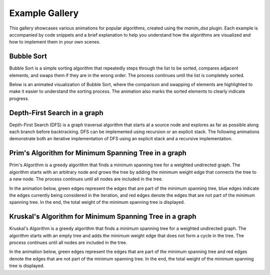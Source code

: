 Example Gallery
===============

This gallery showcases various animations for popular algorithms, created using the `manim_dsa` plugin. Each example is accompanied by code snippets and a brief explanation to help you understand how the algorithms are visualized and how to implement them in your own scenes.

Bubble Sort
-----------

Bubble Sort is a simple sorting algorithm that repeatedly steps through the list to be sorted, compares adjacent elements, and swaps them if they are in the wrong order. The process continues until the list is completely sorted.

Below is an animated visualization of Bubble Sort, where the comparison and swapping of elements are highlighted to make it easier to understand the sorting process. The animation also marks the sorted elements to clearly indicate progress.

.. manim:: BubbleSort
    :quality: high

    from manim_dsa import *

    class BubbleSort(Scene):
        def bubblesort(self, arr):
            mArray = (
                MArray(arr, style=MArrayStyle.BLUE)
                .add_indexes()
            )
            self.play(Create(mArray))
            for i in range(len(arr)):
                for j in range(0, len(arr) - i - 1):
                    # Highlight the elements being compared
                    self.play(
                        mArray[j].animate.highlight(),
                        mArray[j+1].animate.highlight()
                    )
                    # Unhighlight after comparison
                    self.play(
                        mArray[j].animate.unhighlight(),
                        mArray[j+1].animate.unhighlight()
                    )
                    # Swap if necessary
                    if arr[j] > arr[j + 1]:
                        self.play(mArray.animate.swap(j, j+1))
                        arr[j], arr[j+1] = arr[j+1], arr[j]
                # Mark sorted element
                self.play(mArray[len(arr) - i - 1].square.animate.set_fill(GREEN))

        def construct(self):
            arr = [39, 85, 10, 2, 18]
            title = Text("Bubble Sort", font="Cascadia Code").scale(1.5).to_edge(UP)
            self.play(Create(title))
            self.bubblesort(arr)

Depth-First Search in a graph
------------------------------

Depth-First Search (DFS) is a graph traversal algorithm that starts at a source node and explores as far as possible along each branch before backtracking. DFS can be implemented using recursion or an explicit stack. 
The following animations demonstrate both an iterative implementation of DFS using an explicit stack and a recursive implementation.

.. manim:: IterativeDfs
    :quality: high

    from manim_dsa import *

    class IterativeDfs(Scene):
        def dfs(self, graph, start):
            mGraph = (
                MGraph(graph, style=MGraphStyle.PURPLE)
                .scale(0.7).node_layout().to_edge(LEFT).shift(DR)
            )
            mStack = (
                MStack(style=MStackStyle.BLUE)
                .scale(0.7).to_edge(RIGHT).shift(DL)
            )
            self.play(Create(mGraph))
            self.play(Create(mStack))
            visited = {}
            stack = [start]
            prevList = [None]
            self.play(mStack.animate.append(start))
            for node in graph:
                visited[node] = False
            while stack:
                node = stack.pop()
                self.play(mStack.animate.pop())
                prev = prevList.pop()
                if prev and not visited[node]:
                    self.play(mGraph[(prev, node)].animate.highlight())
                if not visited[node]:
                    self.play(mGraph[node].animate.highlight())
                visited[node] = True
                for neighbor in graph[node]:
                    if not visited[neighbor]:
                        stack.append(neighbor)
                        self.play(mStack.animate.append(neighbor))
                        prevList.append(node)

        def construct(self):
            graph = {
                '0': ['1', '2'], '1': ['0', '2', '3', '4'], '2': ['0', '1'],
                '3': ['1', '5'], '4': ['1'], '5': ['3', '6', '7', '8'], '6': ['5'],
                '7': ['5', '8'], '8': ['5', '7', '9'], '9': ['8']
            }
            start = '0'
            title = Text("Depth-First Search in a graph", font="Cascadia Code").to_edge(UP)
            self.play(Create(title))
            self.dfs(graph, start)
            self.wait()

.. manim:: RecursiveDfs
    :quality: high

    from manim_dsa import *
    
    class RecursiveDfs(Scene):
        def dfs_helper(self, graph, mGraph, visited, prev, root):
            visited[root] = True
            self.play(mGraph[root].animate.highlight())
            for adj in graph[root]:
                if(not visited[adj]):
                    self.play(mGraph[(root, adj)].animate.highlight())
                    self.dfs_helper(graph, mGraph, visited, prev, adj)
                    self.play(mGraph[(root, adj)].animate.unhighlight())
            self.play(mGraph[root].animate.unhighlight())
        
        def dfs(self, graph, mGraph):
            visited = {}
            
            for node in graph:
                visited[node] = False

            for node in graph:
                if(not visited[node]):
                    self.dfs_helper(graph, mGraph, visited, None, node)
        
        def construct(self):        
            graph = {
                '0': ['1', '2'],
                '1': ['0', '2', '3', '4'],
                '2': ['0', '1'],
                '3': ['1', '5'],
                '4': ['1'],
                '5': ['3', '6', '7', '8'],
                '6': ['5'],
                '7': ['5', '8'],
                '8': ['5', '7', '9'],
                '9': ['8']
            }

            nodes_and_positions = {
                '0': LEFT * 6,
                '1': LEFT * 4 + UP,
                '2': LEFT * 4 + DOWN,
                '3': LEFT * 2,
                '4': LEFT * 2 + UP * 2,
                '5': ORIGIN,
                '6': LEFT * 2 + DOWN * 2,
                '7': RIGHT * 2 + DOWN * 2,
                '8': RIGHT * 2 + UP * 2,
                '9': RIGHT * 4 + UP * 2,
            }
            
            mGraph = MGraph(graph, nodes_and_positions, style=MGraphStyle.BLUE).move_to(ORIGIN).shift(DOWN/2)

            title = Text("Depth-First Search in a graph", font="Cascadia Code").to_edge(UP)

            self.play(Create(title))
            self.play(Create(mGraph))

            self.dfs(graph, mGraph)
            self.wait()

Prim's Algorithm for Minimum Spanning Tree in a graph
-----------------------------------------------------

Prim's Algorithm is a greedy algorithm that finds a minimum spanning tree for a weighted undirected graph. The algorithm starts with an arbitrary node and grows the tree by adding the minimum weight edge that connects the tree to a new node. The process continues until all nodes are included in the tree.

In the animation below, green edges represent the edges that are part of the minimum spanning tree, blue edges indicate the edges currently being considered in the iteration, and red edges denote the edges that are not part of the minimum spanning tree. In the end, the total weight of the minimum spanning tree is displayed.

.. manim:: Prim
    :quality: high

    from manim_dsa import *
    import heapq

    class Prim(Scene):
        def prim(self, graph, nodes_and_positions, start):
            pq = []
            visited = {}

            mGraph = MGraph(graph, nodes_and_positions, style=MGraphStyle.PURPLE).move_to(ORIGIN)
            self.play(Create(mGraph))

            for node in graph:
                visited[node] = False

            res = 0

            heapq.heappush(pq, (0, None, start))

            while pq:
                wt, prev_node, u = heapq.heappop(pq)
                if visited[u]:
                    self.play(mGraph[(prev_node, u)].animate.highlight(RED))
                    continue 

                visited[u] = True
                res += wt

                if prev_node is not None:
                    self.play(mGraph[(prev_node, u)].animate.highlight(GREEN))

                self.play(mGraph[u].animate.highlight(GREEN))

                for adj in graph[u]:
                    v, weight = adj
                    if not visited[v]:
                        heapq.heappush(pq, (weight, u, v))
                        self.play(mGraph[(u, v)].animate.highlight(BLUE))

            return res

        def construct(self):        
            graph = {
                '0': [('1', 2), ('2', 4)],
                '1': [('0', 2), ('2', 1), ('3', 5), ('4', 5)],
                '2': [('0', 4), ('1', 1)],
                '3': [('1', 5), ('5', 2)],
                '4': [('1', 5)],
                '5': [('3', 2), ('6', 7), ('7', 2), ('8', 1)],
                '6': [('5', 7)],
                '7': [('5', 2), ('8', 6)],
                '8': [('5', 1), ('7', 6), ('9', 3)],
                '9': [('8', 3)]
            }
            
            nodes_and_positions = {
                '0': LEFT * 6,
                '1': LEFT * 4 + UP,
                '2': LEFT * 4 + DOWN,
                '3': LEFT * 2,
                '4': LEFT * 2 + UP * 2,
                '5': ORIGIN,
                '6': LEFT * 2 + DOWN * 2,
                '7': RIGHT * 2 + DOWN * 2,
                '8': RIGHT * 2 + UP * 2,
                '9': RIGHT * 4 + UP * 2,
            }
            
            title = (
                Text("Prim's Algorithm for Minimum Spanning Tree", font="Cascadia Code")
                .scale(0.7).to_edge(UP)
            )
            self.play(Create(title))

            total_weight = self.prim(graph, nodes_and_positions, '0')
            
            text = (
                Text("Total: " + str(total_weight), font="Cascadia Code")
                .to_edge(DOWN)
            )
            self.play(Create(text))
            self.wait()

Kruskal's Algorithm for Minimum Spanning Tree in a graph
--------------------------------------------------------

Kruskal's Algorithm is a greedy algorithm that finds a minimum spanning tree for a weighted undirected graph. The algorithm starts with an empty tree and adds the minimum weight edge that does not form a cycle in the tree. The process continues until all nodes are included in the tree.

In the animation below, green edges represent the edges that are part of the minimum spanning tree and red edges denote the edges that are not part of the minimum spanning tree. In the end, the total weight of the minimum spanning tree is displayed.

.. manim:: Kruskal
    :quality: high

    from manim_dsa import *
    import heapq

    class Kruskal(Scene):
        def find(self, parent, i):
            if parent[i] == i:
                return i
            return self.find(parent, parent[i])

        def union(self, parent, rank, x, y):
            xroot = self.find(parent, x)
            yroot = self.find(parent, y)
            if rank[xroot] < rank[yroot]:
                parent[xroot] = yroot
            elif rank[xroot] > rank[yroot]:
                parent[yroot] = xroot
            else:
                parent[yroot] = xroot
                rank[xroot] += 1

        def kruskal(self, graph, nodes_and_positions):
            mGraph = MGraph(graph, nodes_and_positions, style=MGraphStyle.PURPLE).move_to(ORIGIN)
            self.play(Create(mGraph))

            edges = []
            for u in graph:
                for v, weight in graph[u]:
                    if (weight, u, v) not in edges and (weight, v, u) not in edges:
                        edges.append((weight, u, v))
            edges.sort()

            parent = {}
            rank = {}

            for node in graph:
                parent[node] = node
                rank[node] = 0

            mst_weight = 0

            for edge in edges:
                wt, u, v = edge
                x = self.find(parent, u)
                y = self.find(parent, v)
                if x != y:
                    self.play(mGraph[(u, v)].animate.highlight(GREEN, 12))
                    mst_weight += wt
                    self.union(parent, rank, x, y)
                else:
                    self.play(mGraph[(u, v)].animate.highlight(RED, 12))

            return mst_weight
        

        def construct(self):        
            graph = {
                '0': [('1', 2), ('2', 4)],
                '1': [('0', 2), ('2', 1), ('3', 5), ('4', 5)],
                '2': [('0', 4), ('1', 1)],
                '3': [('1', 5), ('5', 2)],
                '4': [('1', 5)],
                '5': [('3', 2), ('6', 7), ('7', 2), ('8', 1)],
                '6': [('5', 7)],
                '7': [('5', 2), ('8', 6)],
                '8': [('5', 1), ('7', 6), ('9', 3)],
                '9': [('8', 3)]
            }
            
            nodes_and_positions = {
                '0': LEFT * 6,
                '1': LEFT * 4 + UP * 2,
                '2': LEFT * 4 + DOWN * 2,
                '3': LEFT * 2,
                '4': LEFT * 2 + UP * 2,
                '5': ORIGIN + RIGHT,
                '6': LEFT + DOWN * 2,
                '7': RIGHT * 3 + DOWN * 2,
                '8': RIGHT * 3 + UP * 2,
                '9': RIGHT * 5 + UP * 2,
            }
            
            title = Text("Kruskal’s Algorithm for Minimum Spanning Tree", font="Cascadia Code").scale(0.7).to_edge(UP)
            self.play(Create(title))
            total_weight = self.kruskal(graph, nodes_and_positions)
            text = Text("Total: " + str(total_weight), font="Cascadia Code").to_edge(DOWN)
            self.play(Create(text))
            self.wait()